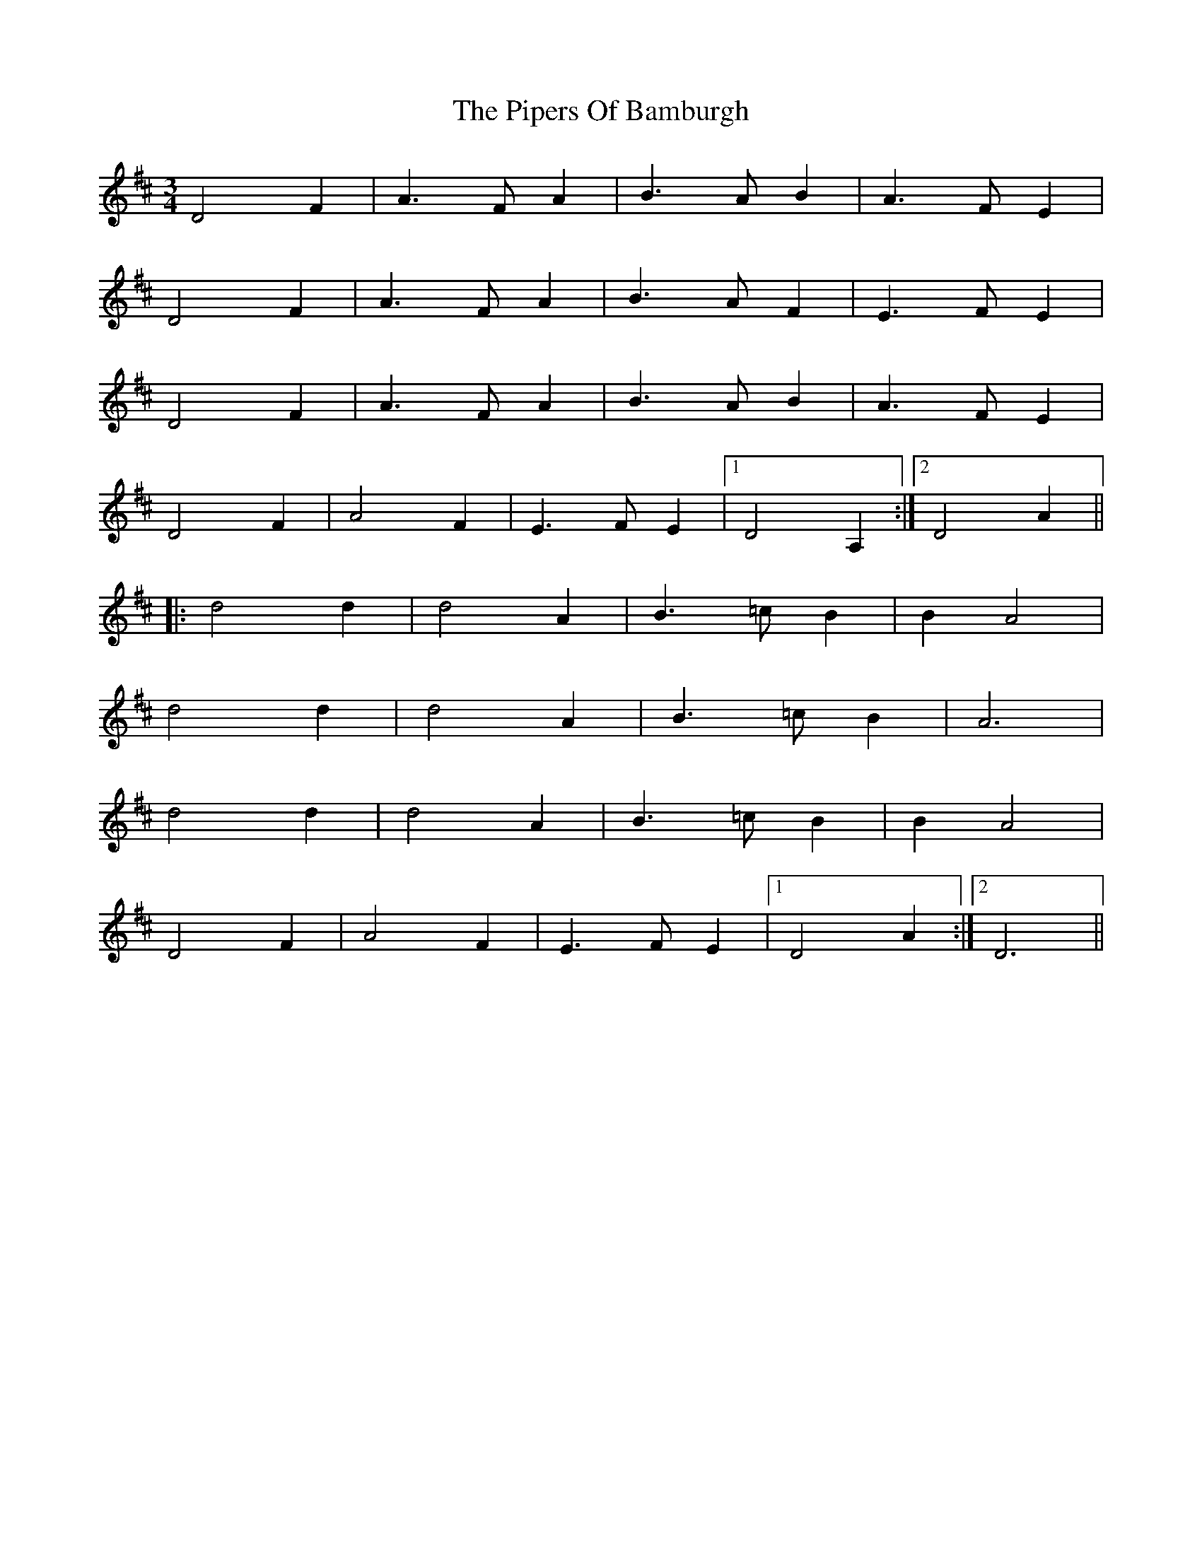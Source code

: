 X: 32438
T: Pipers Of Bamburgh, The
R: waltz
M: 3/4
K: Dmajor
D4 F2|A3 FA2|B3 AB2|A3 FE2|
D4 F2|A3 FA2|B3 AF2|E3 FE2|
D4 F2|A3 FA2|B3 AB2|A3 FE2|
D4 F2|A4 F2|E3 FE2|1 D4 A,2:|2 D4 A2||
|:d4 d2|d4 A2|B3 =cB2|B2 A4|
d4 d2|d4 A2|B3 =cB2|A6|
d4 d2|d4 A2|B3 =cB2|B2 A4|
D4 F2|A4 F2|E3FE2|1 D4 A2:|2 D6||

